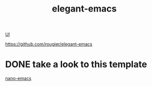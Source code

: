 :PROPERTIES:
:ID:       FCA83DF0-89FF-4A2B-A0B9-C3DE18CA36AF
:END:
#+title: elegant-emacs

[[id:B87BE6C5-BF53-4B06-9713-1C272540530B][UI]]

https://github.com/rougier/elegant-emacs
* DONE take a look to this template
[[id:A4F1575F-007F-45D9-A6EB-858D0F23805C][nano-emacs]]
